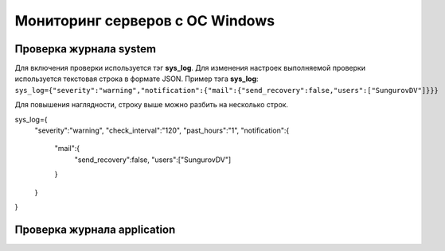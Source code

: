 
Мониторинг серверов с ОС Windows
================================



Проверка журнала system
-----------------------

Для включения проверки используется тэг **sys_log**. Для изменения настроек выполняемой проверки используется текстовая строка в формате JSON. Пример тэга **sys_log**:
``sys_log={"severity":"warning","notification":{"mail":{"send_recovery":false,"users":["SungurovDV"]}}}``

Для повышения наглядности, строку выше можно разбить на несколько строк.

.. code-block:: python

sys_log={
  "severity":"warning",
  "check_interval":"120",
  "past_hours":"1",
  "notification":{
    "mail":{
      "send_recovery":false,
      "users":["SungurovDV"]
    }
  }
}



Проверка журнала application
----------------------------



